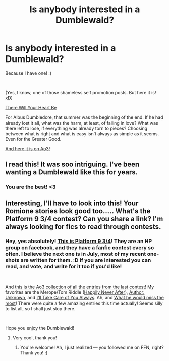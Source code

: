 #+TITLE: Is anybody interested in a Dumblewald?

* Is anybody interested in a Dumblewald?
:PROPERTIES:
:Author: jade_eyed_angel
:Score: 5
:DateUnix: 1559703849.0
:DateShort: 2019-Jun-05
:FlairText: Self-Promotion
:END:
Because I have one! :)

​

(Yes, I know, one of those shameless self promotion posts. But here it is! xD)

[[https://www.fanfiction.net/s/13292589/1/There-Will-Your-Heart-Be][There Will Your Heart Be]]

For Albus Dumbledore, that summer was the beginning of the end. If he had already lost it all, what was the harm, at least, of falling in love? What was there left to lose, if everything was already torn to pieces? Choosing between what is right and what is easy isn't always as simple as it seems. Even for the Greater Good.

[[https://archiveofourown.org/works/18670735][And here it is on Ao3!]]


** I read this! It was soo intriguing. I've been wanting a Dumblewald like this for years.
:PROPERTIES:
:Author: AnimaliumFF
:Score: 2
:DateUnix: 1559703927.0
:DateShort: 2019-Jun-05
:END:

*** You are the best! <3
:PROPERTIES:
:Author: jade_eyed_angel
:Score: 1
:DateUnix: 1559704145.0
:DateShort: 2019-Jun-05
:END:


** Interesting, I'll have to look into this! Your Romione stories look good too..... What's the Platform 9 3/4 contest? Can you share a link? I'm always looking for fics to read through contests.
:PROPERTIES:
:Author: FitzDizzyspells
:Score: 2
:DateUnix: 1559759714.0
:DateShort: 2019-Jun-05
:END:

*** Hey, yes absolutely! [[https://www.facebook.com/groups/amortentia1/][This is Platform 9 3/4]]! They are an HP group on facebook, and they have a fanfic contest every so often. I believe the next one is in July, most of my recent one-shots are written for them. :D If you are interested you can read, and vote, and write for it too if you'd like!

​

And [[https://archiveofourown.org/collections/Blooming_Love_OS_Contest_2019][this is the Ao3 collection of all the entries from the last contest!]] My favorites are the Merope/Tom Riddle ([[https://archiveofourown.org/collections/Blooming_Love_OS_Contest_2019/works/18672154][Happily Never After]]), [[https://archiveofourown.org/collections/Blooming_Love_OS_Contest_2019/works/18670834][Author: Unknown]], and [[https://archiveofourown.org/collections/Blooming_Love_OS_Contest_2019/works/18670063][I'll Take Care of You Always]]. Ah, and [[https://archiveofourown.org/collections/Blooming_Love_OS_Contest_2019/works/18669901][What he would miss the most]]! There were quite a few amazing entries this time actually! Seems silly to list all, so I shall just stop there.

​

Hope you enjoy the Dumblewald!
:PROPERTIES:
:Author: jade_eyed_angel
:Score: 1
:DateUnix: 1559761594.0
:DateShort: 2019-Jun-05
:END:

**** Very cool, thank you!
:PROPERTIES:
:Author: FitzDizzyspells
:Score: 2
:DateUnix: 1559763842.0
:DateShort: 2019-Jun-06
:END:

***** You're welcome! Ah, I just realized --- you followed me on FFN, right? Thank you! :)
:PROPERTIES:
:Author: jade_eyed_angel
:Score: 2
:DateUnix: 1559766655.0
:DateShort: 2019-Jun-06
:END:
